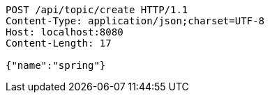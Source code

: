 [source,http,options="nowrap"]
----
POST /api/topic/create HTTP/1.1
Content-Type: application/json;charset=UTF-8
Host: localhost:8080
Content-Length: 17

{"name":"spring"}
----